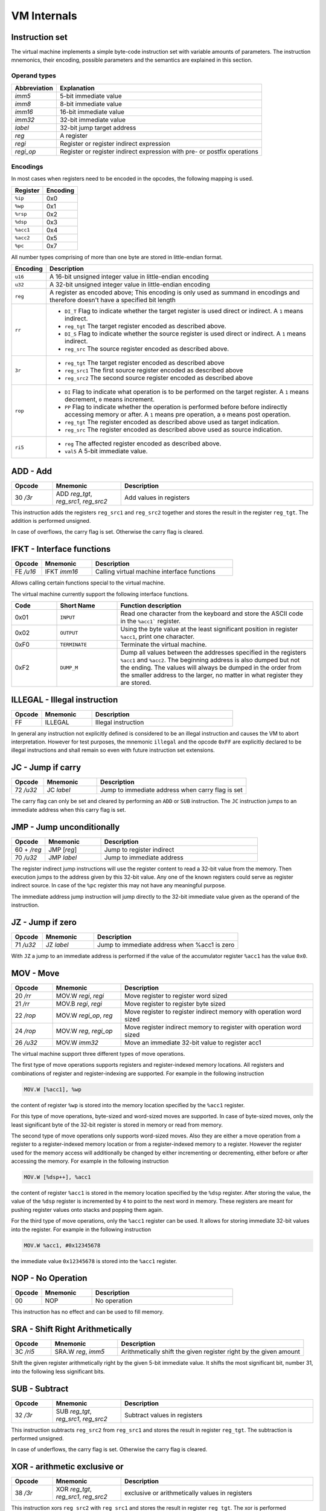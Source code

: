 VM Internals
============

Instruction set
---------------

The virtual machine implements a simple byte-code instruction set with variable amounts of parameters. The instruction mnemonics, their encoding, possible parameters and the semantics are explained in this section.

Operand types
^^^^^^^^^^^^^

+--------------+--------------------------------------------------------------------------+
| Abbreviation | Explanation                                                              |
+==============+==========================================================================+
| `imm5`       | 5-bit immediate value                                                    |
+--------------+--------------------------------------------------------------------------+
| `imm8`       | 8-bit immediate value                                                    |
+--------------+--------------------------------------------------------------------------+
| `imm16`      | 16-bit immediate value                                                   |
+--------------+--------------------------------------------------------------------------+
| `imm32`      | 32-bit immediate value                                                   |
+--------------+--------------------------------------------------------------------------+
| `label`      | 32-bit jump target address                                               |
+--------------+--------------------------------------------------------------------------+
| `reg`        | A register                                                               |
+--------------+--------------------------------------------------------------------------+
| `regi`       | Register or register indirect expression                                 |
+--------------+--------------------------------------------------------------------------+
| `regi_op`    | Register or register indirect expression with pre- or postfix operations |
+--------------+--------------------------------------------------------------------------+

Encodings
^^^^^^^^^

In most cases when registers need to be encoded in the opcodes, the following mapping is used.

+-----------+----------+
| Register  | Encoding |
+===========+==========+
| ``%ip``   | 0x0      |
+-----------+----------+
| ``%wp``   | 0x1      |
+-----------+----------+
| ``%rsp``  | 0x2      |
+-----------+----------+
| ``%dsp``  | 0x3      |
+-----------+----------+
| ``%acc1`` | 0x4      |
+-----------+----------+
| ``%acc2`` | 0x5      |
+-----------+----------+
| ``%pc``   | 0x7      |
+-----------+----------+

All number types comprising of more than one byte are stored in little-endian format.

.. list-table::
    :header-rows: 1

    * - Encoding
      - Description

    * - ``u16``
      - A 16-bit unsigned integer value in little-endian encoding

    * - ``u32``
      - A 32-bit unsigned integer value in little-endian encoding

    * - ``reg``
      - A register as encoded above; This encoding is only used as summand
        in encodings and therefore doesn't have a specified bit length

    * - ``rr``
      - .. wavedrom:: images/encoding_rr.json

        - ``DI_T`` Flag to indicate whether the target register is used
          direct or indirect. A ``1`` means indirect.
        - ``reg_tgt`` The target register encoded as described above.
        - ``DI_S`` Flag to indicate whether the source register is used
          direct or indirect. A ``1`` means indirect.
        - ``reg_src`` The source register encoded as described above.

    * - ``3r``
      - .. wavedrom:: images/encoding_3r.json

        - ``reg_tgt`` The target register encoded as described above
        - ``reg_src1`` The first source register encoded as described above
        - ``reg_src2`` The second source register encoded as described above

    * - ``rop``
      - .. wavedrom:: images/encoding_rop.json

        - ``DI`` Flag to indicate what operation is to be performed on the
          target register. A ``1`` means decrement, ``0`` means increment.
        - ``PP`` Flag to indicate whether the operation is performed before
          before indirectly accessing memory or after. A ``1`` means pre
          operation, a ``0`` means post operation.
        - ``reg_tgt`` The register encoded as described above used as target
          indication.
        - ``reg_src`` The register encoded as described above used as source
          indication.

    * - ``ri5``
      - .. wavedrom:: images/encoding_ri5.json

        - ``reg`` The affected register encoded as described above.
        - ``val5`` A 5-bit immediate value.

ADD - Add
---------

.. table::
    :widths: 15 25 70

    +-----------+---------------------------------------+-------------------------+
    | Opcode    | Mnemonic                              | Description             |
    +===========+=======================================+=========================+
    | 30 `/3r`  | ADD `reg_tgt`, `reg_src1`, `reg_src2` | Add values in registers |
    +-----------+---------------------------------------+-------------------------+

This instruction adds the registers ``reg_src1`` and ``reg_src2`` together and stores
the result in the register ``reg_tgt``. The addition is performed unsigned.

In case of overflows, the carry flag is set. Otherwise the carry flag is cleared.

IFKT - Interface functions
--------------------------

.. table::
    :widths: 15 25 70

    +-----------+--------------+---------------------------------------------+
    | Opcode    | Mnemonic     | Description                                 |
    +===========+==============+=============================================+
    | FE `/u16` | IFKT `imm16` | Calling virtual machine interface functions |
    +-----------+--------------+---------------------------------------------+

Allows calling certain functions special to the virtual machine.

The virtual machine currently support the following interface functions.

.. table::
    :widths: 15 20 65

    +------+---------------+-------------------------------------------------------+
    | Code | Short Name    | Function description                                  |
    +======+===============+=======================================================+
    | 0x01 | ``INPUT``     | Read one character from the keyboard and store the    |
    |      |               | ASCII code in the ``%acc1``` register.                |
    +------+---------------+-------------------------------------------------------+
    | 0x02 | ``OUTPUT``    | Using the byte value at the least significant         |
    |      |               | position in register ``%acc1``, print one character.  |
    +------+---------------+-------------------------------------------------------+
    | 0xF0 | ``TERMINATE`` | Terminate the virtual machine.                        |
    +------+---------------+-------------------------------------------------------+
    | 0xF2 | ``DUMP_M``    | Dump all values between the addresses specified in    |
    |      |               | the registers ``%acc1`` and ``%acc2``. The beginning  |
    |      |               | address is also dumped but not the ending. The values |
    |      |               | will always be dumped in the order from the smaller   |
    |      |               | address to the larger, no matter in what register     |
    |      |               | they are stored.                                      |
    +------+---------------+-------------------------------------------------------+

ILLEGAL - Illegal instruction
-----------------------------

.. table::
    :widths: 15 25 70

    +--------+----------+---------------------+
    | Opcode | Mnemonic | Description         |
    +========+==========+=====================+
    | FF     | ILLEGAL  | Illegal instruction |
    +--------+----------+---------------------+

In general any instruction not explicitly defined is considered to be an
illegal instruction and causes the VM to abort interpretation. However for test
purposes, the mnemonic ``illegal`` and the opcode ``0xFF`` are explicitly
declared to be illegal instructions and shall remain so even with future
instruction set extensions.

JC - Jump if carry
------------------

.. table::
    :widths: 15 25 70

    +-----------+-----------------+--------------------------------------------------+
    | Opcode    | Mnemonic        | Description                                      |
    +===========+=================+==================================================+
    | 72 `/u32` | JC `label`      | Jump to immediate address when carry flag is set |
    +-----------+-----------------+--------------------------------------------------+

The carry flag can only be set and cleared by performing an ``ADD`` or ``SUB``
instruction. The ``JC`` instruction jumps to an immediate address when this carry
flag is set.

JMP - Jump unconditionally
--------------------------

.. table::
    :widths: 15 25 70

    +-------------+-------------+-------------------------------------------------+
    | Opcode      | Mnemonic    | Description                                     |
    +=============+=============+=================================================+
    | 60 + `/reg` | JMP [`reg`] | Jump to register indirect                       |
    +-------------+-------------+-------------------------------------------------+
    | 70 `/u32`   | JMP `label` | Jump to immediate address                       |
    +-------------+-------------+-------------------------------------------------+

The register indirect jump instructions will use the register content to read a
32-bit value from the memory. Then execution jumps to the address given by this
32-bit value. Any one of the known registers could serve as register indirect
source. In case of the ``%pc`` register this may not have any meaningful purpose.

The immediate address jump instruction will jump directly to the 32-bit immediate
value given as the operand of the instruction.

JZ - Jump if zero
-----------------

.. table::
    :widths: 15 25 70

    +-----------+-----------------+----------------------------------------------+
    | Opcode    | Mnemonic        | Description                                  |
    +===========+=================+==============================================+
    | 71 `/u32` | JZ `label`      | Jump to immediate address when %acc1 is zero |
    +-----------+-----------------+----------------------------------------------+

With ``JZ`` a jump to an immediate address is performed if the value of the
accumulator register ``%acc1`` has the value ``0x0``.

MOV - Move
----------

.. table::
    :widths: 15 25 70

    +-----------+------------------------+---------------------------------------------------------------------+
    | Opcode    | Mnemonic               | Description                                                         |
    +===========+========================+=====================================================================+
    | 20 `/rr`  | MOV.W `regi`, `regi`   | Move register to register word sized                                |
    +-----------+------------------------+---------------------------------------------------------------------+
    | 21 `/rr`  | MOV.B `regi`, `regi`   | Move register to register byte sized                                |
    +-----------+------------------------+---------------------------------------------------------------------+
    | 22 `/rop` | MOV.W `regi_op`, `reg` | Move register to register indirect memory with operation word sized |
    +-----------+------------------------+---------------------------------------------------------------------+
    | 24 `/rop` | MOV.W `reg`, `regi_op` | Move register indirect memory to register with operation word sized |
    +-----------+------------------------+---------------------------------------------------------------------+
    | 26 `/u32` | MOV.W `imm32`          | Move an immediate 32-bit value to register acc1                     |
    +-----------+------------------------+---------------------------------------------------------------------+

The virtual machine support three different types of move operations.

The first type of move operations supports registers and register-indexed memory
locations. All registers and combinations of register and register-indexing are
supported. For example in the following instruction

.. code-block::

  MOV.W [%acc1], %wp

the content of register ``%wp`` is stored into the memory location specified by
the ``%acc1`` register.

For this type of move operations, byte-sized and word-sized moves are supported.
In case of byte-sized moves, only the least significant byte of the 32-bit register
is stored in memory or read from memory.

The second type of move operations only supports word-sized moves. Also they are
either a move operation from a register to a register-indexed memory location or
from a register-indexed memory to a register. However the register used for the
memory access will additionally be changed by either incrementing or decrementing,
either before or after accessing the memory. For example in the following
instruction

.. code-block::

  MOV.W [%dsp++], %acc1


the content of register ``%acc1`` is stored in the memory location specified by
the ``%dsp`` register. After storing the value, the value of the ``%dsp`` register
is incremented by ``4`` to point to the next word in memory. These registers are
meant for pushing register values onto stacks and popping them again.

For the third type of move operations, only the ``%acc1`` register can be used.
It allows for storing immediate 32-bit values into the register. For example in
the following instruction

.. code-block:: 

  MOV.W %acc1, #0x12345678

the immediate value ``0x12345678`` is stored into the ``%acc1`` register.

NOP - No Operation
------------------

.. table::
    :widths: 15 25 70

    +--------+----------+--------------+
    | Opcode | Mnemonic | Description  |
    +========+==========+==============+
    | 00     | NOP      | No operation |
    +--------+----------+--------------+

This instruction has no effect and can be used to fill memory.

SRA - Shift Right Arithmetically
--------------------------------

.. table::
    :widths: 15 25 70

    +-----------+---------------------+-------------------------------------------------------------------+
    | Opcode    | Mnemonic            | Description                                                       |
    +===========+=====================+===================================================================+
    | 3C `/ri5` | SRA.W `reg`, `imm5` | Arithmetically shift the given register right by the given amount |
    +-----------+---------------------+-------------------------------------------------------------------+

Shift the given register arithmetically right by the given 5-bit immediate value.
It shifts the most significant bit, number 31, into the following less significant
bits.

SUB - Subtract
--------------

.. table::
    :widths: 15 25 70

    +-----------+---------------------------------------+------------------------------+
    | Opcode    | Mnemonic                              | Description                  |
    +===========+=======================================+==============================+
    | 32 `/3r`  | SUB `reg_tgt`, `reg_src1`, `reg_src2` | Subtract values in registers |
    +-----------+---------------------------------------+------------------------------+

This instruction subtracts ``reg_src2`` from ``reg_src1`` and stores the result in 
register ``reg_tgt``. The subtraction is performed unsigned.

In case of underflows, the carry flag is set. Otherwise the carry flag is cleared.

XOR - arithmetic exclusive or
-----------------------------

.. table::
    :widths: 15 25 70

    +-----------+---------------------------------------+-------------------------------------------------+
    | Opcode    | Mnemonic                              | Description                                     |
    +===========+=======================================+=================================================+
    | 38 `/3r`  | XOR `reg_tgt`, `reg_src1`, `reg_src2` | exclusive or arithmetically values in registers |
    +-----------+---------------------------------------+-------------------------------------------------+

This instruction xors ``reg_src2`` with ``reg_src1`` and stores the result in 
register ``reg_tgt``. The xor is performed arithemtically and thus the bits are
affected individually.


